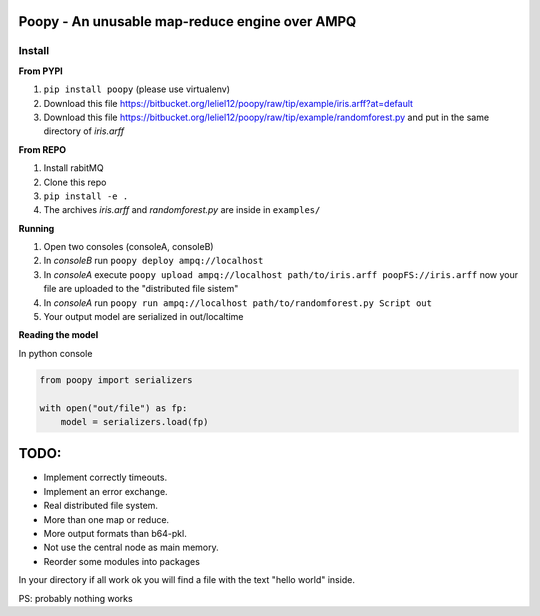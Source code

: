 
Poopy - An unusable map-reduce engine over AMPQ
-----------------------------------------------

Install
^^^^^^^

**From PYPI**

#. ``pip install poopy`` (please use virtualenv)
#. Download this file
   https://bitbucket.org/leliel12/poopy/raw/tip/example/iris.arff?at=default
#. Download this file
   https://bitbucket.org/leliel12/poopy/raw/tip/example/randomforest.py
   and put in the same directory of *iris.arff*

**From REPO**

#. Install rabitMQ
#. Clone this repo
#. ``pip install -e .``
#. The archives *iris.arff* and *randomforest.py* are inside in ``examples/``

**Running**

#. Open two consoles (consoleA, consoleB)
#. In *consoleB* run ``poopy deploy ampq://localhost``
#. In *consoleA* execute
   ``poopy upload ampq://localhost path/to/iris.arff poopFS://iris.arff``
   now your file are uploaded to the "distributed file sistem"
#. In *consoleA* run
   ``poopy run ampq://localhost path/to/randomforest.py Script out``
#. Your output model are serialized in out/localtime


**Reading the model**

In python console

.. code-block:: python

    from poopy import serializers

    with open("out/file") as fp:
        model = serializers.load(fp)


TODO:
-----

- Implement correctly timeouts.
- Implement an error exchange.
- Real distributed file system.
- More than one map or reduce.
- More output formats than b64-pkl.
- Not use the central node as main memory.
- Reorder some modules into packages



In your directory if all work ok you will find a file with the text
"hello world" inside.

PS: probably nothing works
